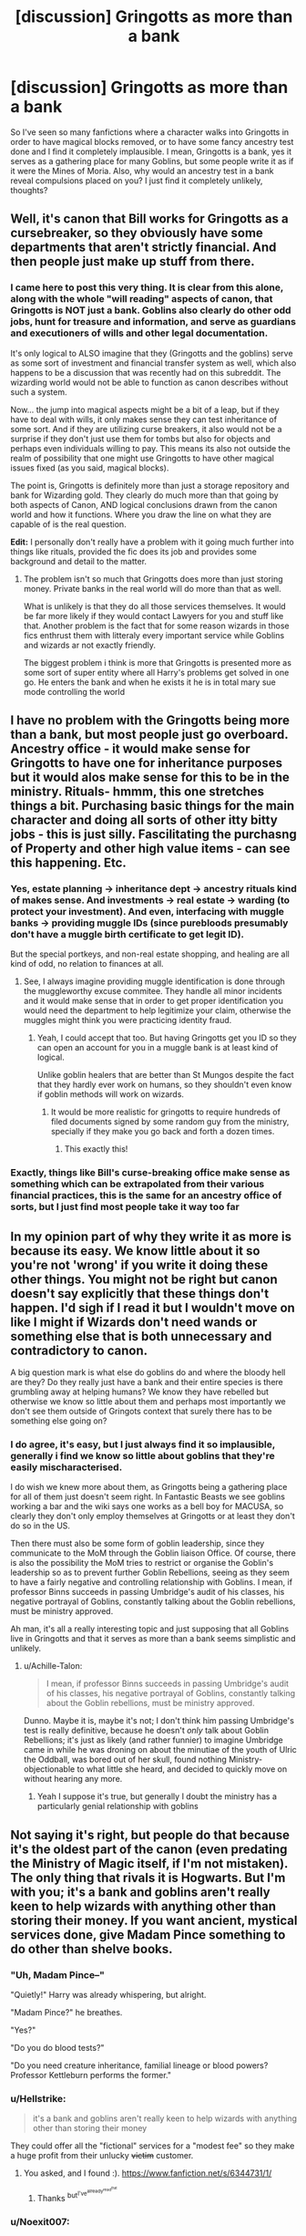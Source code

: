 #+TITLE: [discussion] Gringotts as more than a bank

* [discussion] Gringotts as more than a bank
:PROPERTIES:
:Author: Reine_zofia
:Score: 13
:DateUnix: 1515077893.0
:DateShort: 2018-Jan-04
:FlairText: Discussion
:END:
So I've seen so many fanfictions where a character walks into Gringotts in order to have magical blocks removed, or to have some fancy ancestry test done and I find it completely implausible. I mean, Gringotts is a bank, yes it serves as a gathering place for many Goblins, but some people write it as if it were the Mines of Moria. Also, why would an ancestry test in a bank reveal compulsions placed on you? I just find it completely unlikely, thoughts?


** Well, it's canon that Bill works for Gringotts as a cursebreaker, so they obviously have some departments that aren't strictly financial. And then people just make up stuff from there.
:PROPERTIES:
:Author: t1mepiece
:Score: 29
:DateUnix: 1515081875.0
:DateShort: 2018-Jan-04
:END:

*** I came here to post this very thing. It is clear from this alone, along with the whole "will reading" aspects of canon, that Gringotts is NOT just a bank. Goblins also clearly do other odd jobs, hunt for treasure and information, and serve as guardians and executioners of wills and other legal documentation.

It's only logical to ALSO imagine that they (Gringotts and the goblins) serve as some sort of investment and financial transfer system as well, which also happens to be a discussion that was recently had on this subreddit. The wizarding world would not be able to function as canon describes without such a system.

Now... the jump into magical aspects might be a bit of a leap, but if they have to deal with wills, it only makes sense they can test inheritance of some sort. And if they are utilizing curse breakers, it also would not be a surprise if they don't just use them for tombs but also for objects and perhaps even individuals willing to pay. This means its also not outside the realm of possibility that one might use Gringotts to have other magical issues fixed (as you said, magical blocks).

The point is, Gringotts is definitely more than just a storage repository and bank for Wizarding gold. They clearly do much more than that going by both aspects of Canon, AND logical conclusions drawn from the canon world and how it functions. Where you draw the line on what they are capable of is the real question.

*Edit:* I personally don't really have a problem with it going much further into things like rituals, provided the fic does its job and provides some background and detail to the matter.
:PROPERTIES:
:Author: Noexit007
:Score: 5
:DateUnix: 1515127791.0
:DateShort: 2018-Jan-05
:END:

**** The problem isn't so much that Gringotts does more than just storing money. Private banks in the real world will do more than that as well.

What is unlikely is that they do all those services themselves. It would be far more likely if they would contact Lawyers for you and stuff like that. Another problem is the fact that for some reason wizards in those fics enthrust them with litteraly every important service while Goblins and wizards ar not exactly friendly.

The biggest problem i think is more that Gringotts is presented more as some sort of super entity where all Harry's problems get solved in one go. He enters the bank and when he exists it he is in total mary sue mode controlling the world
:PROPERTIES:
:Author: Dutch-Destiny
:Score: 1
:DateUnix: 1516464505.0
:DateShort: 2018-Jan-20
:END:


** I have no problem with the Gringotts being more than a bank, but most people just go overboard. Ancestry office - it would make sense for Gringotts to have one for inheritance purposes but it would alos make sense for this to be in the ministry. Rituals- hmmm, this one stretches things a bit. Purchasing basic things for the main character and doing all sorts of other itty bitty jobs - this is just silly. Fascilitating the purchasng of Property and other high value items - can see this happening. Etc.
:PROPERTIES:
:Author: acelenny
:Score: 7
:DateUnix: 1515090258.0
:DateShort: 2018-Jan-04
:END:

*** Yes, estate planning -> inheritance dept -> ancestry rituals kind of makes sense. And investments -> real estate -> warding (to protect your investment). And even, interfacing with muggle banks -> providing muggle IDs (since purebloods presumably don't have a muggle birth certificate to get legit ID).

But the special portkeys, and non-real estate shopping, and healing are all kind of odd, no relation to finances at all.
:PROPERTIES:
:Author: t1mepiece
:Score: 8
:DateUnix: 1515103256.0
:DateShort: 2018-Jan-05
:END:

**** See, I always imagine providing muggle identification is done through the muggleworthy excuse commitee. They handle all minor incidents and it would make sense that in order to get proper identification you would need the department to help legitimize your claim, otherwise the muggles might think you were practicing identity fraud.
:PROPERTIES:
:Author: zombieqatz
:Score: 6
:DateUnix: 1515103786.0
:DateShort: 2018-Jan-05
:END:

***** Yeah, I could accept that too. But having Gringotts get you ID so they can open an account for you in a muggle bank is at least kind of logical.

Unlike goblin healers that are better than St Mungos despite the fact that they hardly ever work on humans, so they shouldn't even know if goblin methods will work on wizards.
:PROPERTIES:
:Author: t1mepiece
:Score: 5
:DateUnix: 1515108316.0
:DateShort: 2018-Jan-05
:END:

****** It would be more realistic for gringotts to require hundreds of filed documents signed by some random guy from the ministry, specially if they make you go back and forth a dozen times.
:PROPERTIES:
:Author: Edocsiru
:Score: 1
:DateUnix: 1515393494.0
:DateShort: 2018-Jan-08
:END:

******* This exactly this!
:PROPERTIES:
:Author: Dutch-Destiny
:Score: 1
:DateUnix: 1516464606.0
:DateShort: 2018-Jan-20
:END:


*** Exactly, things like Bill's curse-breaking office make sense as something which can be extrapolated from their various financial practices, this is the same for an ancestry office of sorts, but I just find most people take it way too far
:PROPERTIES:
:Author: Reine_zofia
:Score: 4
:DateUnix: 1515098974.0
:DateShort: 2018-Jan-05
:END:


** In my opinion part of why they write it as more is because its easy. We know little about it so you're not 'wrong' if you write it doing these other things. You might not be right but canon doesn't say explicitly that these things don't happen. I'd sigh if I read it but I wouldn't move on like I might if Wizards don't need wands or something else that is both unnecessary and contradictory to canon.

A big question mark is what else do goblins do and where the bloody hell are they? Do they really just have a bank and their entire species is there grumbling away at helping humans? We know they have rebelled but otherwise we know so little about them and perhaps most importantly we don't see them outside of Gringots context that surely there has to be something else going on?
:PROPERTIES:
:Author: herO_wraith
:Score: 10
:DateUnix: 1515079743.0
:DateShort: 2018-Jan-04
:END:

*** I do agree, it's easy, but I just always find it so implausible, generally i find we know so little about goblins that they're easily mischaracterised.

I do wish we knew more about them, as Gringotts being a gathering place for all of them just doesn't seem right. In Fantastic Beasts we see goblins working a bar and the wiki says one works as a bell boy for MACUSA, so clearly they don't only employ themselves at Gringotts or at least they don't do so in the US.

Then there must also be some form of goblin leadership, since they communicate to the MoM through the Goblin liaison Office. Of course, there is also the possibility the MoM tries to restrict or organise the Goblin's leadership so as to prevent further Goblin Rebellions, seeing as they seem to have a fairly negative and controlling relationship with Goblins. I mean, if professor Binns succeeds in passing Umbridge's audit of his classes, his negative portrayal of Goblins, constantly talking about the Goblin rebellions, must be ministry approved.

Ah man, it's all a really interesting topic and just supposing that all Goblins live in Gringotts and that it serves as more than a bank seems simplistic and unlikely.
:PROPERTIES:
:Author: Reine_zofia
:Score: 3
:DateUnix: 1515081228.0
:DateShort: 2018-Jan-04
:END:

**** u/Achille-Talon:
#+begin_quote
  I mean, if professor Binns succeeds in passing Umbridge's audit of his classes, his negative portrayal of Goblins, constantly talking about the Goblin rebellions, must be ministry approved.
#+end_quote

Dunno. Maybe it is, maybe it's not; I don't think him passing Umbridge's test is really definitive, because he doesn't /only/ talk about Goblin Rebellions; it's just as likely (and rather funnier) to imagine Umbridge came in while he was droning on about the minutiae of the youth of Ulric the Oddball, was bored out of her skull, found nothing Ministry-objectionable to what little she heard, and decided to quickly move on without hearing any more.
:PROPERTIES:
:Author: Achille-Talon
:Score: 7
:DateUnix: 1515085936.0
:DateShort: 2018-Jan-04
:END:

***** Yeah I suppose it's true, but generally I doubt the ministry has a particularly genial relationship with goblins
:PROPERTIES:
:Author: Reine_zofia
:Score: 1
:DateUnix: 1515098883.0
:DateShort: 2018-Jan-05
:END:


** Not saying it's right, but people do that because it's the oldest part of the canon (even predating the Ministry of Magic itself, if I'm not mistaken). The only thing that rivals it is Hogwarts. But I'm with you; it's a bank and goblins aren't really keen to help wizards with anything other than storing their money. If you want ancient, mystical services done, give Madam Pince something to do other than shelve books.
:PROPERTIES:
:Author: StixItClose
:Score: 9
:DateUnix: 1515078394.0
:DateShort: 2018-Jan-04
:END:

*** "Uh, Madam Pince--"

"Quietly!" Harry was already whispering, but alright.

"Madam Pince?" he breathes.

"Yes?"

"Do you do blood tests?"

"Do you need creature inheritance, familial lineage or blood powers? Professor Kettleburn performs the former."
:PROPERTIES:
:Author: DictionaryWrites
:Score: 6
:DateUnix: 1515098941.0
:DateShort: 2018-Jan-05
:END:


*** u/Hellstrike:
#+begin_quote
  it's a bank and goblins aren't really keen to help wizards with anything other than storing their money
#+end_quote

They could offer all the "fictional" services for a "modest fee" so they make a huge profit from their unlucky +victim+ customer.
:PROPERTIES:
:Author: Hellstrike
:Score: 6
:DateUnix: 1515087884.0
:DateShort: 2018-Jan-04
:END:

**** You asked, and I found :). [[https://www.fanfiction.net/s/6344731/1/]]
:PROPERTIES:
:Score: 3
:DateUnix: 1515105138.0
:DateShort: 2018-Jan-05
:END:

***** Thanks ^{but^{I've^{already^{read^{that}}}}}
:PROPERTIES:
:Author: Hellstrike
:Score: 2
:DateUnix: 1515105729.0
:DateShort: 2018-Jan-05
:END:


*** u/Noexit007:
#+begin_quote
  The only thing that rivals it is Hogwarts. But I'm with you; it's a bank and goblins aren't really keen to help wizards with anything other than storing their money.
#+end_quote

I don't see why they wouldn't. They can make a profit off of other things and perhaps get one over on a wizard or two so why not?
:PROPERTIES:
:Author: Noexit007
:Score: 1
:DateUnix: 1515127988.0
:DateShort: 2018-Jan-05
:END:


** The goblin nation can do a multitude of things for you, and goblins seem to be restricted to Gringotts in canon. (We only ever see one goblin outside, right? And they were kidnapped by Voldemort.)

So you can't go to Thraknash's Enchanting Emporium in Hogsmeade; if you want something that Thraknash enchanted, you have to go to Gringotts. Meanwhile, the goblins want as many customers as possible (capitalism ho!), especially foreign ones because they seem a mercantilist sort, so I'd expect them to offer as many services as they can. For a hefty fee.
:PROPERTIES:
:Score: 4
:DateUnix: 1515084067.0
:DateShort: 2018-Jan-04
:END:

*** There was the group of goblin creditors who followed Ludo Bagman around at the Quidditch World Cup, and then at Hogwarts.

Only seeing goblins at Gringotts otherwise is just a consequence of seeing the story through Harry's POV. The only public places for wizards that he ever really visits are Diagon Alley and Hogwarts/Hogsmeade.

It's not unreasonable to assume that the goblins have other premises to sell various goods and services, it's almost certainly more that Harry never had a need to visit one of those places, so we never see it.
:PROPERTIES:
:Author: Amazements
:Score: 6
:DateUnix: 1515086655.0
:DateShort: 2018-Jan-04
:END:


*** u/fflai:
#+begin_quote
  and goblins seem to be restricted to Gringotts in canon
#+end_quote

Not in the fantastic beasts movie (so in the US). Goblins even have wands there.
:PROPERTIES:
:Author: fflai
:Score: 5
:DateUnix: 1515086994.0
:DateShort: 2018-Jan-04
:END:

**** Maybe American magicals were on The "The Land of the Free" hype train as well
:PROPERTIES:
:Author: healzsham
:Score: 1
:DateUnix: 1515155566.0
:DateShort: 2018-Jan-05
:END:


** I love them. Any suggestions guys?
:PROPERTIES:
:Author: HarryPottersEmoPhase
:Score: 1
:DateUnix: 1515124682.0
:DateShort: 2018-Jan-05
:END:

